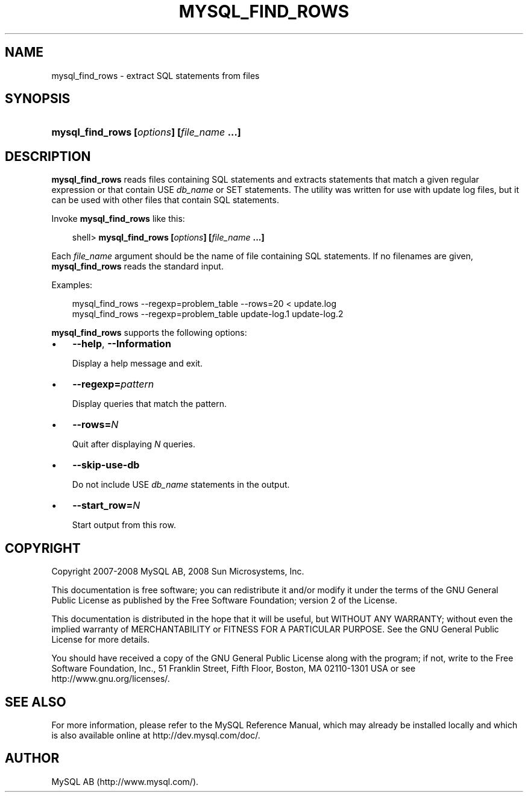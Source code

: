 .\"     Title: \fBmysql_find_rows\fR
.\"    Author: 
.\" Generator: DocBook XSL Stylesheets v1.70.1 <http://docbook.sf.net/>
.\"      Date: 11/14/2008
.\"    Manual: MySQL Database System
.\"    Source: MySQL 5.1
.\"
.TH "\fBMYSQL_FIND_ROWS\\F" "1" "11/14/2008" "MySQL 5.1" "MySQL Database System"
.\" disable hyphenation
.nh
.\" disable justification (adjust text to left margin only)
.ad l
.SH "NAME"
mysql_find_rows \- extract SQL statements from files
.SH "SYNOPSIS"
.HP 42
\fBmysql_find_rows [\fR\fB\fIoptions\fR\fR\fB] [\fR\fB\fIfile_name\fR\fR\fB ...]\fR
.SH "DESCRIPTION"
.PP
\fBmysql_find_rows\fR
reads files containing SQL statements and extracts statements that match a given regular expression or that contain
USE \fIdb_name\fR
or
SET
statements. The utility was written for use with update log files, but it can be used with other files that contain SQL statements.
.PP
Invoke
\fBmysql_find_rows\fR
like this:
.sp
.RS 3n
.nf
shell> \fBmysql_find_rows [\fR\fB\fIoptions\fR\fR\fB] [\fR\fB\fIfile_name\fR\fR\fB ...]\fR
.fi
.RE
.PP
Each
\fIfile_name\fR
argument should be the name of file containing SQL statements. If no filenames are given,
\fBmysql_find_rows\fR
reads the standard input.
.PP
Examples:
.sp
.RS 3n
.nf
mysql_find_rows \-\-regexp=problem_table \-\-rows=20 < update.log
mysql_find_rows \-\-regexp=problem_table  update\-log.1 update\-log.2
.fi
.RE
.PP
\fBmysql_find_rows\fR
supports the following options:
.TP 3n
\(bu
\fB\-\-help\fR,
\fB\-\-Information\fR
.sp
Display a help message and exit.
.TP 3n
\(bu
\fB\-\-regexp=\fR\fB\fIpattern\fR\fR
.sp
Display queries that match the pattern.
.TP 3n
\(bu
\fB\-\-rows=\fR\fB\fIN\fR\fR
.sp
Quit after displaying
\fIN\fR
queries.
.TP 3n
\(bu
\fB\-\-skip\-use\-db\fR
.sp
Do not include
USE \fIdb_name\fR
statements in the output.
.TP 3n
\(bu
\fB\-\-start_row=\fR\fB\fIN\fR\fR
.sp
Start output from this row.
.SH "COPYRIGHT"
.PP
Copyright 2007\-2008 MySQL AB, 2008 Sun Microsystems, Inc.
.PP
This documentation is free software; you can redistribute it and/or modify it under the terms of the GNU General Public License as published by the Free Software Foundation; version 2 of the License.
.PP
This documentation is distributed in the hope that it will be useful, but WITHOUT ANY WARRANTY; without even the implied warranty of MERCHANTABILITY or FITNESS FOR A PARTICULAR PURPOSE. See the GNU General Public License for more details.
.PP
You should have received a copy of the GNU General Public License along with the program; if not, write to the Free Software Foundation, Inc., 51 Franklin Street, Fifth Floor, Boston, MA 02110\-1301 USA or see http://www.gnu.org/licenses/.
.SH "SEE ALSO"
For more information, please refer to the MySQL Reference Manual,
which may already be installed locally and which is also available
online at http://dev.mysql.com/doc/.
.SH AUTHOR
MySQL AB (http://www.mysql.com/).
